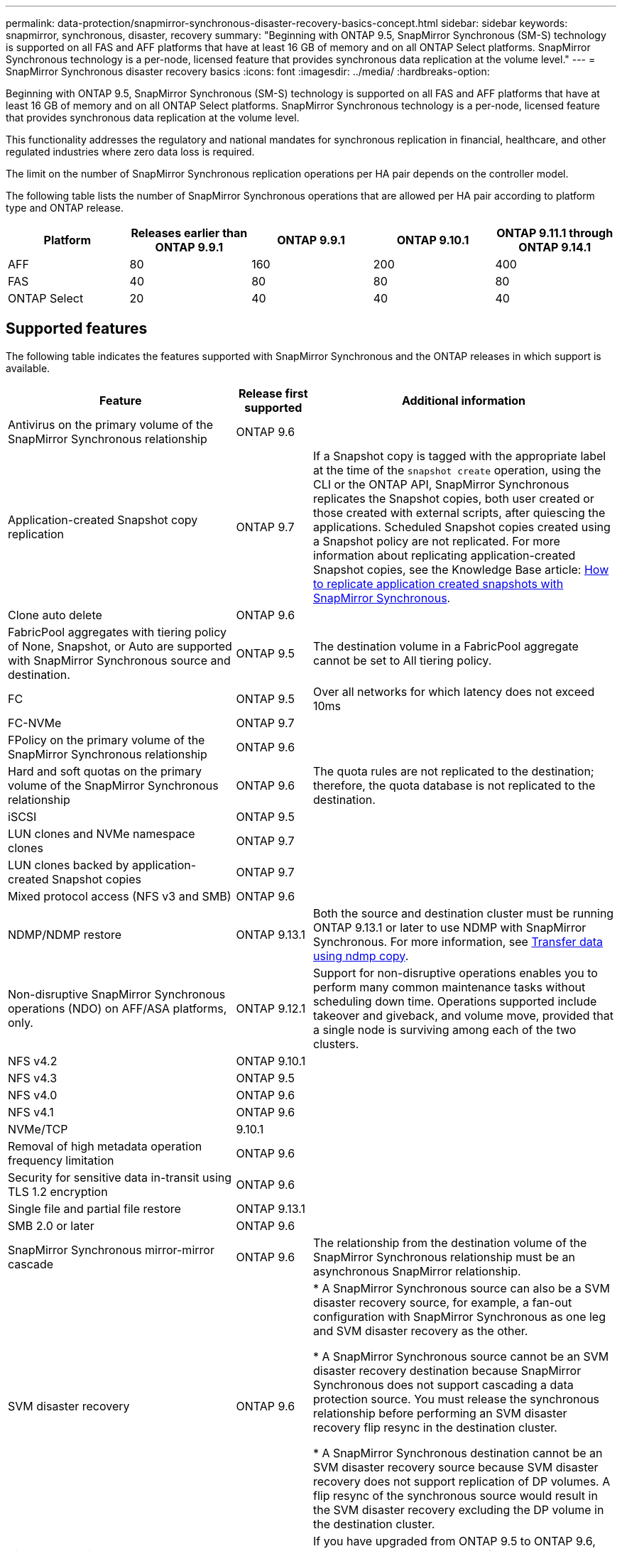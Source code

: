 ---
permalink: data-protection/snapmirror-synchronous-disaster-recovery-basics-concept.html
sidebar: sidebar
keywords: snapmirror, synchronous, disaster, recovery
summary: "Beginning with ONTAP 9.5, SnapMirror Synchronous (SM-S) technology is supported on all FAS and AFF platforms that have at least 16 GB of memory and on all ONTAP Select platforms. SnapMirror Synchronous technology is a per-node, licensed feature that provides synchronous data replication at the volume level."
---
= SnapMirror Synchronous disaster recovery basics
:icons: font
:imagesdir: ../media/
:hardbreaks-option:

[.lead]
Beginning with ONTAP 9.5, SnapMirror Synchronous (SM-S) technology is supported on all FAS and AFF platforms that have at least 16 GB of memory and on all ONTAP Select platforms. SnapMirror Synchronous technology is a per-node, licensed feature that provides synchronous data replication at the volume level.

This functionality addresses the regulatory and national mandates for synchronous replication in financial, healthcare, and other regulated industries where zero data loss is required.

The limit on the number of SnapMirror Synchronous replication operations per HA pair depends on the controller model.

The following table lists the number of SnapMirror Synchronous operations that are allowed per HA pair according to platform type and ONTAP release.

|===

h| Platform h| Releases earlier than ONTAP 9.9.1 h| ONTAP 9.9.1 h| ONTAP 9.10.1 h| ONTAP 9.11.1 through ONTAP 9.14.1
a|
AFF
a|
80
a|
160
a|
200
a|
400
a|
FAS
a|
40
a|
80
a|
80
a|
80
a|
ONTAP Select
a|
20
a|
40
a|
40
a|
40
|===

== Supported features

The following table indicates the features supported with SnapMirror Synchronous and the ONTAP releases in which support is available.

[cols="3,1,4"]
|===

h| Feature h| Release first supported h| Additional information 

| Antivirus on the primary volume of the SnapMirror Synchronous relationship
| ONTAP 9.6
|

| Application-created Snapshot copy replication
| ONTAP 9.7
| If a Snapshot copy is tagged with the appropriate label at the time of the `snapshot create` operation, using the CLI or the ONTAP API, SnapMirror Synchronous replicates the Snapshot copies, both user created or those created with external scripts, after quiescing the applications. Scheduled Snapshot copies created using a Snapshot policy are not replicated. For more information about replicating application-created Snapshot copies, see the Knowledge Base article: link:https://kb.netapp.com/Advice_and_Troubleshooting/Data_Protection_and_Security/SnapMirror/How_to_replicate_application_created_snapshots_with_SnapMirror_Synchronous[How to replicate application created snapshots with SnapMirror Synchronous^].

| Clone auto delete
| ONTAP 9.6
|

| FabricPool aggregates with tiering policy of None, Snapshot, or Auto are supported with SnapMirror Synchronous source and destination. 
| ONTAP 9.5
| The destination volume in a FabricPool aggregate cannot be set to All tiering policy.

| FC
| ONTAP 9.5
| Over all networks for which latency does not exceed 10ms

| FC-NVMe
| ONTAP 9.7
|

| FPolicy on the primary volume of the SnapMirror Synchronous relationship
| ONTAP 9.6
|

| Hard and soft quotas on the primary volume of the SnapMirror Synchronous relationship
| ONTAP 9.6
| The quota rules are not replicated to the destination; therefore, the quota database is not replicated to the destination.

| iSCSI
| ONTAP 9.5
|

| LUN clones and NVMe namespace clones
| ONTAP 9.7
|

| LUN clones backed by application-created Snapshot copies
| ONTAP 9.7
|

| Mixed protocol access (NFS v3 and SMB)
| ONTAP 9.6
|

| NDMP/NDMP restore
| ONTAP 9.13.1
| Both the source and destination cluster must be running ONTAP 9.13.1 or later to use NDMP with SnapMirror Synchronous. For more information, see xref:../tape-backup/transfer-data-ndmpcopy-task.html[Transfer data using ndmp copy].

| Non-disruptive SnapMirror Synchronous operations (NDO) on AFF/ASA platforms, only.
| ONTAP 9.12.1
| Support for non-disruptive operations enables you to perform many common maintenance tasks without scheduling down time. Operations supported include takeover and giveback, and volume move, provided that a single node is surviving among each of the two clusters. 

| NFS v4.2
| ONTAP 9.10.1
| 

| NFS v4.3
| ONTAP 9.5
|

| NFS v4.0
| ONTAP 9.6
|

| NFS v4.1
| ONTAP 9.6
|

| NVMe/TCP
| 9.10.1
|

| Removal of high metadata operation frequency limitation
| ONTAP 9.6
| 

| Security for sensitive data in-transit using TLS 1.2 encryption
| ONTAP 9.6
|

| Single file and partial file restore
| ONTAP 9.13.1
|

| SMB 2.0 or later
| ONTAP 9.6
|

| SnapMirror Synchronous mirror-mirror cascade
| ONTAP 9.6
| The relationship from the destination volume of the SnapMirror Synchronous relationship must be an asynchronous SnapMirror relationship.

| SVM disaster recovery
| ONTAP 9.6
| * A SnapMirror Synchronous source can also be a SVM disaster recovery source, for example, a fan-out configuration with SnapMirror Synchronous as one leg and SVM disaster recovery as the other.

* A SnapMirror Synchronous source cannot be an SVM disaster recovery destination because SnapMirror Synchronous does not support cascading a data protection source.
You must release the synchronous relationship before performing an SVM disaster recovery flip resync in the destination cluster.

* A SnapMirror Synchronous destination cannot be an SVM disaster recovery source because SVM disaster recovery does not support replication of DP volumes.
A flip resync of the synchronous source would result in the SVM disaster recovery excluding the DP volume in the destination cluster.

| Timestamp parity between source and destination volumes for NAS
| ONTAP 9.6
| If you have upgraded from ONTAP 9.5 to ONTAP 9.6, the timestamp is replicated only for any new and modified files in the source volume. The timestamp of existing files in the source volume is not synchronized.

|===

== Unsupported features

The following features are not supported with Synchronous SnapMirror relationships:

* Consistency groups
* DP_Optimized (DPO) systems
* FlexGroup volumes
* FlexCache volumes
* Global throttling
* In a fan-out configuration, only one relationship can be a SnapMirror Synchronous relationship; all the other relationships from the source volume must be asynchronous SnapMirror relationships.
* LUN move
* LUN clone/file clone
* MetroCluster configurations
* Mixed SAN and NVMe access
LUNs and NVMe namespaces are not supported on the same volume or SVM.

* SnapCenter
* SnapLock volumes
* Tamperproof Snapshot copies
* Tape backup or restore using dump and SMTape on the destination volume
* Tape based restore to the source volume
* Throughput floor (QoS Min) for source volumes
* Volume SnapRestore
* VVol

== Modes of operation

SnapMirror Synchronous has two modes of operation based on the type of the SnapMirror policy used:

* *Sync mode*
In Sync mode, application I/O operations are sent in parallel to the primary and secondary
storage systems. If the write to the secondary storage is not completed for any reason, the application is allowed to continue writing to the primary storage. When the error condition is corrected, SnapMirror Synchronous technology automatically resynchronizes with the secondary storage and resumes replicating from primary storage to secondary storage in Synchronous mode.
In Sync mode, RPO=0 and RTO is very low until a secondary replication failure occurs at which time RPO and RTO become indeterminate, but equal the time to repair the issue that caused secondary replication to fail and for the resync to complete.

* *StrictSync mode*
SnapMirror Synchronous can optionally operate in StrictSync mode. If the write to the secondary storage is not completed for any reason, the application I/O fails, thereby ensuring that the primary and secondary storage are identical. Application I/O to the primary resumes only after the SnapMirror relationship returns to the `InSync` status. If the primary storage fails, application I/O can be resumed on the secondary storage, after failover, with no loss of data.
In StrictSync mode RPO is always zero, and RTO is very low.

== Relationship status

The status of a SnapMirror Synchronous relationship is always in the `InSync` status during normal operation. If the SnapMirror transfer fails for any reason, the destination is not in sync with the source and can go to the `OutofSync` status.

For SnapMirror Synchronous relationships, the system automatically checks the relationship status (`InSync` or `OutofSync`) at a fixed interval. If the relationship status is `OutofSync`, ONTAP automatically triggers the auto resync process to bring back the relationship to the `InSync` status. Auto resync is triggered only if the transfer fails due to any operation, such as unplanned storage failover at source or destination or a network outage. User-initiated operations such as `snapmirror quiesce` and `snapmirror break` do not trigger auto resync.

If the relationship status becomes `OutofSync` for a SnapMirror Synchronous relationship in the StrictSync mode, all I/O operations to the primary volume are stopped. The `OutofSync` state for SnapMirror Synchronous relationship in the Sync mode is not disruptive to the primary and I/O operations are allowed on the primary volume.

.Related information

http://www.netapp.com/us/media/tr-4733.pdf[NetApp Technical Report 4733: SnapMirror Synchronous configration and best practices^]


// 2023-Dec-6, ONTAPDOC-1520
// 2023-Dec-5, ONTAPDOC-1517
// 2023-Aug-24, issue# 1060
// ontapdoc-915, 16 april 2023
// 2023-Feb-7, issue# 804
// 2023-10-01, ONTAPDOC-804
// 2022-Oct-10, ONTAPDOC-622
// 2021-11-18, add new supported and unsupported features for ONTAP 9.10.1
// 3 Feb 2022, BURT 1436974
// 2022-31-3, update limits table for ONTAP 9.11.1
// 25 april 2022, BURT 1419781
// 2022-5-5, update table headings
// 2022-5-19, update supported features in 9.10.1 per TME
// 2022-7-28. issue #593, changed to match TR and verified with Krishna Murthy
// 2022-8-8, BURT 1495505
